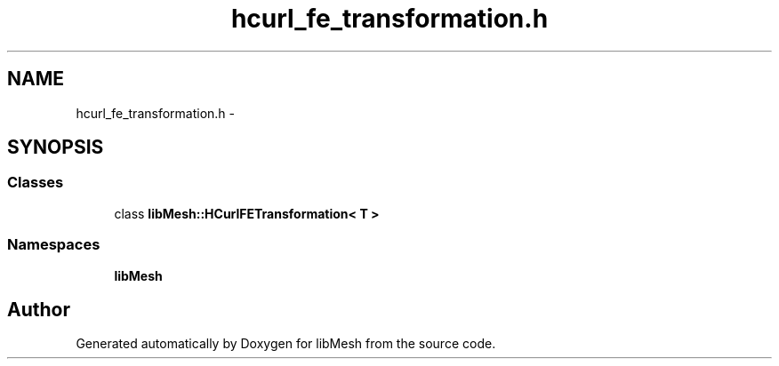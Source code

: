 .TH "hcurl_fe_transformation.h" 3 "Tue May 6 2014" "libMesh" \" -*- nroff -*-
.ad l
.nh
.SH NAME
hcurl_fe_transformation.h \- 
.SH SYNOPSIS
.br
.PP
.SS "Classes"

.in +1c
.ti -1c
.RI "class \fBlibMesh::HCurlFETransformation< T >\fP"
.br
.in -1c
.SS "Namespaces"

.in +1c
.ti -1c
.RI "\fBlibMesh\fP"
.br
.in -1c
.SH "Author"
.PP 
Generated automatically by Doxygen for libMesh from the source code\&.
